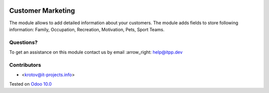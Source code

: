 .. image:: https://itpp.dev/images/infinity-readme.png
   :alt: Tested and maintained by IT Projects Labs
   :target: https://itpp.dev

====================
 Customer Marketing
====================

The module allows to add detailed information about your customers. 
The module adds fields to store following information: Family, Occupation, Recreation, Motivation, Pets, Sport Teams.

Questions?
==========

To get an assistance on this module contact us by email :arrow_right: help@itpp.dev

Contributors
============
* <krotov@it-projects.info>


Tested on `Odoo 10.0 <https://github.com/odoo/odoo/commit/79d88494d6356a485c67a01e486eec60af552bf4>`_
